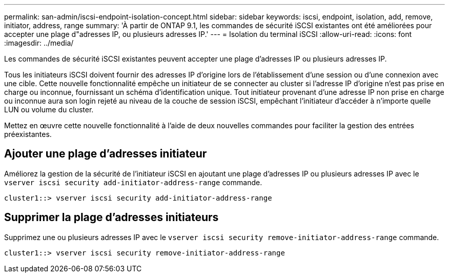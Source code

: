 ---
permalink: san-admin/iscsi-endpoint-isolation-concept.html 
sidebar: sidebar 
keywords: iscsi, endpoint, isolation, add, remove, initiator, address, range 
summary: 'À partir de ONTAP 9.1, les commandes de sécurité iSCSI existantes ont été améliorées pour accepter une plage d"adresses IP, ou plusieurs adresses IP.' 
---
= Isolation du terminal iSCSI
:allow-uri-read: 
:icons: font
:imagesdir: ../media/


[role="lead"]
Les commandes de sécurité iSCSI existantes peuvent accepter une plage d'adresses IP ou plusieurs adresses IP.

Tous les initiateurs iSCSI doivent fournir des adresses IP d'origine lors de l'établissement d'une session ou d'une connexion avec une cible. Cette nouvelle fonctionnalité empêche un initiateur de se connecter au cluster si l'adresse IP d'origine n'est pas prise en charge ou inconnue, fournissant un schéma d'identification unique. Tout initiateur provenant d'une adresse IP non prise en charge ou inconnue aura son login rejeté au niveau de la couche de session iSCSI, empêchant l'initiateur d'accéder à n'importe quelle LUN ou volume du cluster.

Mettez en œuvre cette nouvelle fonctionnalité à l'aide de deux nouvelles commandes pour faciliter la gestion des entrées préexistantes.



== Ajouter une plage d'adresses initiateur

Améliorez la gestion de la sécurité de l'initiateur iSCSI en ajoutant une plage d'adresses IP ou plusieurs adresses IP avec le `vserver iscsi security add-initiator-address-range` commande.

`cluster1::> vserver iscsi security add-initiator-address-range`



== Supprimer la plage d'adresses initiateurs

Supprimez une ou plusieurs adresses IP avec le `vserver iscsi security remove-initiator-address-range` commande.

`cluster1::> vserver iscsi security remove-initiator-address-range`
